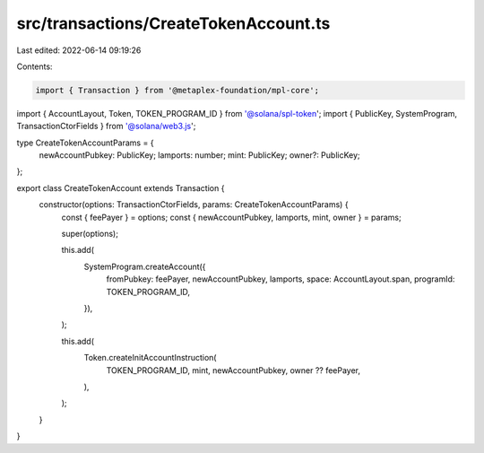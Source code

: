 src/transactions/CreateTokenAccount.ts
======================================

Last edited: 2022-06-14 09:19:26

Contents:

.. code-block:: ts

    import { Transaction } from '@metaplex-foundation/mpl-core';
import { AccountLayout, Token, TOKEN_PROGRAM_ID } from '@solana/spl-token';
import { PublicKey, SystemProgram, TransactionCtorFields } from '@solana/web3.js';

type CreateTokenAccountParams = {
  newAccountPubkey: PublicKey;
  lamports: number;
  mint: PublicKey;
  owner?: PublicKey;
};

export class CreateTokenAccount extends Transaction {
  constructor(options: TransactionCtorFields, params: CreateTokenAccountParams) {
    const { feePayer } = options;
    const { newAccountPubkey, lamports, mint, owner } = params;

    super(options);

    this.add(
      SystemProgram.createAccount({
        fromPubkey: feePayer,
        newAccountPubkey,
        lamports,
        space: AccountLayout.span,
        programId: TOKEN_PROGRAM_ID,
      }),
    );

    this.add(
      Token.createInitAccountInstruction(
        TOKEN_PROGRAM_ID,
        mint,
        newAccountPubkey,
        owner ?? feePayer,
      ),
    );
  }
}


